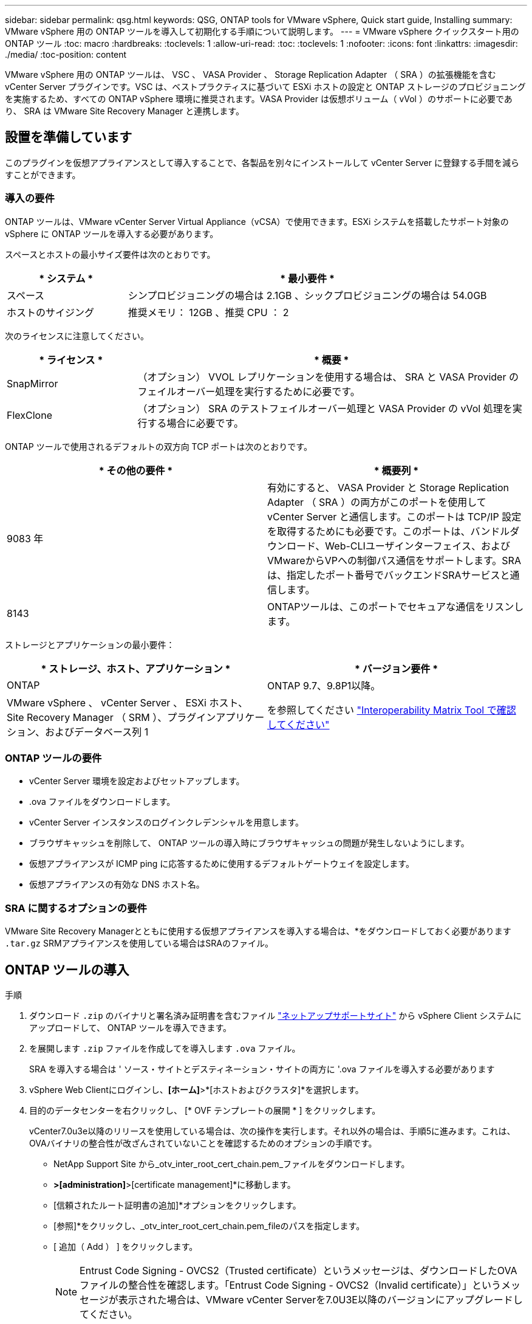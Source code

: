 ---
sidebar: sidebar 
permalink: qsg.html 
keywords: QSG, ONTAP tools for VMware vSphere, Quick start guide, Installing 
summary: VMware vSphere 用の ONTAP ツールを導入して初期化する手順について説明します。 
---
= VMware vSphere クイックスタート用の ONTAP ツール
:toc: macro
:hardbreaks:
:toclevels: 1
:allow-uri-read: 
:toc: 
:toclevels: 1
:nofooter: 
:icons: font
:linkattrs: 
:imagesdir: ./media/
:toc-position: content


[role="lead"]
VMware vSphere 用の ONTAP ツールは、 VSC 、 VASA Provider 、 Storage Replication Adapter （ SRA ）の拡張機能を含む vCenter Server プラグインです。VSC は、ベストプラクティスに基づいて ESXi ホストの設定と ONTAP ストレージのプロビジョニングを実施するため、すべての ONTAP vSphere 環境に推奨されます。VASA Provider は仮想ボリューム（ vVol ）のサポートに必要であり、 SRA は VMware Site Recovery Manager と連携します。



== 設置を準備しています

このプラグインを仮想アプライアンスとして導入することで、各製品を別々にインストールして vCenter Server に登録する手間を減らすことができます。



=== 導入の要件

ONTAP ツールは、VMware vCenter Server Virtual Appliance（vCSA）で使用できます。ESXi システムを搭載したサポート対象の vSphere に ONTAP ツールを導入する必要があります。

スペースとホストの最小サイズ要件は次のとおりです。

[cols="25,75"]
|===
| * システム * | * 最小要件 * 


| スペース | シンプロビジョニングの場合は 2.1GB 、シックプロビジョニングの場合は 54.0GB 


| ホストのサイジング | 推奨メモリ： 12GB 、推奨 CPU ： 2 
|===
次のライセンスに注意してください。

[cols="25,75"]
|===
| * ライセンス * | * 概要 * 


| SnapMirror | （オプション） VVOL レプリケーションを使用する場合は、 SRA と VASA Provider のフェイルオーバー処理を実行するために必要です。 


| FlexClone | （オプション） SRA のテストフェイルオーバー処理と VASA Provider の vVol 処理を実行する場合に必要です。 
|===
ONTAP ツールで使用されるデフォルトの双方向 TCP ポートは次のとおりです。

|===
| * その他の要件 * | * 概要列 * 


| 9083 年 | 有効にすると、 VASA Provider と Storage Replication Adapter （ SRA ）の両方がこのポートを使用して vCenter Server と通信します。このポートは TCP/IP 設定を取得するためにも必要です。このポートは、バンドルダウンロード、Web-CLIユーザインターフェイス、およびVMwareからVPへの制御パス通信をサポートします。SRAは、指定したポート番号でバックエンドSRAサービスと通信します。 


| 8143 | ONTAPツールは、このポートでセキュアな通信をリスンします。 
|===
ストレージとアプリケーションの最小要件：

|===
| * ストレージ、ホスト、アプリケーション * | * バージョン要件 * 


| ONTAP | ONTAP 9.7、9.8P1以降。 


| VMware vSphere 、 vCenter Server 、 ESXi ホスト、 Site Recovery Manager （ SRM ）、プラグインアプリケーション、およびデータベース列 1 | を参照してください https://imt.netapp.com/matrix/imt.jsp?components=105475;&solution=1777&isHWU&src=IMT["Interoperability Matrix Tool で確認してください"^] 
|===


=== ONTAP ツールの要件

* vCenter Server 環境を設定およびセットアップします。
* .ova ファイルをダウンロードします。
* vCenter Server インスタンスのログインクレデンシャルを用意します。
* ブラウザキャッシュを削除して、 ONTAP ツールの導入時にブラウザキャッシュの問題が発生しないようにします。
* 仮想アプライアンスが ICMP ping に応答するために使用するデフォルトゲートウェイを設定します。
* 仮想アプライアンスの有効な DNS ホスト名。




=== SRA に関するオプションの要件

VMware Site Recovery Managerとともに使用する仮想アプライアンスを導入する場合は、*をダウンロードしておく必要があります `.tar.gz` SRMアプライアンスを使用している場合はSRAのファイル。



== ONTAP ツールの導入

.手順
. ダウンロード `.zip` のバイナリと署名済み証明書を含むファイル https://mysupport.netapp.com/site/products/all/details/otv/downloads-tab["ネットアップサポートサイト"^] から vSphere Client システムにアップロードして、 ONTAP ツールを導入できます。
. を展開します `.zip` ファイルを作成してを導入します `.ova` ファイル。
+
SRA を導入する場合は ' ソース・サイトとデスティネーション・サイトの両方に '.ova ファイルを導入する必要があります

. vSphere Web Clientにログインし、*[ホーム]*>*[ホストおよびクラスタ]*を選択します。
. 目的のデータセンターを右クリックし、 [* OVF テンプレートの展開 * ] をクリックします。
+
vCenter7.0u3e以降のリリースを使用している場合は、次の操作を実行します。それ以外の場合は、手順5に進みます。これは、OVAバイナリの整合性が改ざんされていないことを確認するためのオプションの手順です。

+
** NetApp Support Site から_otv_inter_root_cert_chain.pem_ファイルをダウンロードします。
** [vCenter]*>[administration]*>[certificate management]*に移動します。
** [信頼されたルート証明書の追加]*オプションをクリックします。
** [参照]*をクリックし、_otv_inter_root_cert_chain.pem_fileのパスを指定します。
** [ 追加（ Add ） ] をクリックします。
+

NOTE: Entrust Code Signing - OVCS2（Trusted certificate）というメッセージは、ダウンロードしたOVAファイルの整合性を確認します。「Entrust Code Signing - OVCS2（Invalid certificate）」というメッセージが表示された場合は、VMware vCenter Serverを7.0U3E以降のバージョンにアップグレードしてください。



. .ova ファイルの URL を入力するか、 .ova ファイルが保存されているフォルダを参照して、 * Next * をクリックします。
. 必要な詳細を入力して導入を完了します。



NOTE: （オプション） vCenter Server に登録せずにコンテナを作成する場合は、 Configure vCenter または Enable VCF セクションで Enable VMware Cloud Foundation （ VCF ）チェックボックスをオンにします。

導入の進捗状況は、 [* タスク * ] タブで確認でき、導入が完了するまで待つことができます。

導入の一環として、チェックサム検証が実行されます。導入に失敗した場合は、次の手順を実行します。

. vpserver /logs/checksum.logを確認します。「checksum verification failed」と表示されている場合は、失敗したjarの検証が同じログに表示されます。
+
ログファイルには、_sha256sum -c /opt/netapp/vpserver/conf/checksums _の実行が含まれています。

. vscserver/log/checksum.logを確認します。「checksum verification failed」と表示されている場合は、失敗したjarの検証が同じログに表示されます。
+
ログファイルには、_sha256sum -c /opt/netapp/vscerver/etc/checksums _の実行が含まれています。





=== SRM に SRA を導入する

SRA は Windows SRM サーバまたは 8.2 SRM アプライアンスに導入できます。



==== SRM アプライアンスに SRA をアップロードして設定する

.手順
. から .tar.gz ファイルをダウンロードします https://mysupport.netapp.com/site/products/all/details/otv/downloads-tab["ネットアップサポートサイト"^]。
. SRM アプライアンス画面で、 * Storage Replication Adapter * > * New Adapter * をクリックします。
. .tar.gz ファイルを SRM にアップロードします。
. アダプタを再スキャンして、 [SRM Storage Replication Adapters] ページで詳細が更新されていることを確認します。
. putty を使用して、管理者アカウントで SRM アプライアンスにログインします。
. root ユーザ「 root 」に切り替えます
. ログの場所で、次のコマンドを入力して、 SRA Docker で使用される Docker ID を取得します。 `d Occker PS-l`
. コンテナ ID 「 dOccker exec-it-u SRM <container ID> sh 」にログインします
. SRMにONTAP toolsのIPアドレスとパスワードを設定します。 `perl command.pl -I <otv-IP> administrator <otv-password>`ストレージクレデンシャルが保存されたことを示す成功メッセージが表示されます。




==== SRA クレデンシャルを更新する

.手順
. 次のコマンドを使用して、 /SRM / SRA / conf ディレクトリの内容を削除します。
+
.. 「 cd /SRM/SRA/conf 」を参照してください
.. 「 rm -rf * 」と入力します


. perl コマンドを実行して、 SRA に新しいクレデンシャルを設定します。
+
.. 「 cd /SRM/SRA/ 」
.. `perl command.pl -I <otv-IP> administrator <otv-password>`






==== VASA Provider と SRA を有効にする

.手順
. OVA ONTAP toolsの導入時に提供されたvCenter IPを使用して、vSphere Web Clientにログインします。
. ショートカットページで、[plug-ins]セクションの*[NetApp ONTAP tools]*をクリックします。
. ONTAP ツールの左側のペインで、*[設定]>[管理設定]>[機能の管理]*を選択し、必要な機能を有効にします。
+

NOTE: VASA Provider は、デフォルトでは有効になっています。VVOL データストアのレプリケーション機能を使用する場合は、「 vVol のレプリケーションを有効にする」切り替えボタンを使用します。

. ONTAP ツールの IP アドレスと管理者パスワードを入力し、 * 適用 * をクリックします。

